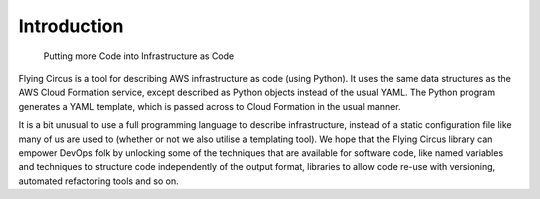 Introduction
============

.. pull-quote::
   Putting more Code into Infrastructure as Code

Flying Circus is a tool for describing AWS infrastructure as code (using
Python). It uses the same data structures as the AWS Cloud Formation service,
except described as Python objects instead of the usual YAML. The Python
program generates a YAML template, which is passed across to Cloud Formation
in the usual manner.

It is a bit unusual to use a full programming language to describe
infrastructure, instead of a static configuration file like many of us are
used to (whether or not we also utilise a templating tool).
We hope that the Flying Circus library can empower DevOps folk by unlocking
some of the techniques that are available for software code, like named
variables and techniques to structure code independently of the output format,
libraries to allow code re-use with versioning, automated refactoring tools
and so on.
